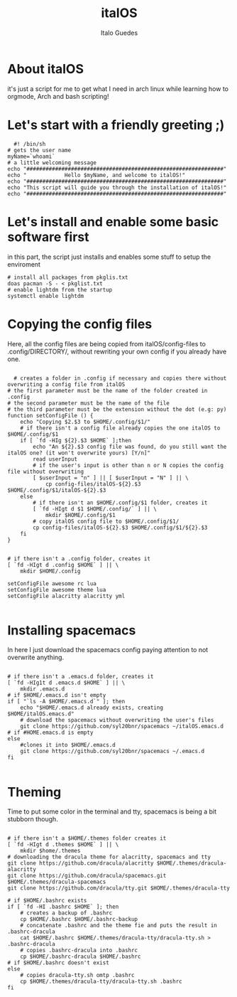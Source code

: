 #+title: italOS
#+author: Italo Guedes

* About italOS

it's just a script for me to get what I need in arch linux while learning how to orgmode, Arch and bash scripting!

* Let's start with a friendly greeting ;)

#+begin_src shell :tangle italOS.sh
    #! /bin/sh
  # gets the user name
  myName=`whoami`
  # a little welcoming message
  echo "##############################################################"
  echo "            Hello $myName, and welcome to italOS!"
  echo "##############################################################"
  echo "This script will guide you through the installation of italOS!"
  echo "##############################################################"
#+end_src

* Let's install and enable some basic software first

in this part, the script just installs and enables some stuff to setup the enviroment

#+begin_src shell :tangle italOS.sh
  # install all packages from pkglis.txt
  doas pacman -S - < pkglist.txt
  # enable lightdm from the startup
  systemctl enable lightdm
#+end_src

* Copying the config files

Here, all the config files are being copied from italOS/config-files to .config/DIRECTORY/, without rewriting
your own config if you already have one.

#+begin_src shell :tangle italOS.sh

    # creates a folder in .config if necessary and copies there without overwriting a config file from italOS
  # the first parameter must be the name of the folder created in .config
  # the second parameter must be the name of the file
  # the third parameter must be the extension without the dot (e.g: py)
  function setConfigFile () {
      echo "Copying $2.$3 to $HOME/.config/$1/"
      # if there isn't a config file already copies the one italOS to $HOME/.config/$1
      if [ `fd -HIg ${2}.$3 $HOME` ];then
          echo "An ${2}.$3 config file was found, do you still want the italOS one? (it won't overwrite yours) [Y/n]"
          read userInput
          # if the user's input is other than n or N copies the config file without overwriting
          [ $userInput = "n" ] || [ $userInput = "N" ] || \
              cp config-files/italOS-${2}.$3 $HOME/.config/$1/italOS-${2}.$3
      else
          # if there isn't an $HOME/.config/$1 folder, creates it
          [ `fd -HIgt d $1 $HOME/.config/` ] || \
              mkdir $HOME/.config/$1
          # copy italOS config file to $HOME/.config/$1/
          cp config-files/italOS-${2}.$3 $HOME/.config/$1/${2}.$3
      fi
  }


  # if there isn't a .config folder, creates it
  [ `fd -HIgt d .config $HOME` ] || \
      mkdir $HOME/.config

  setConfigFile awesome rc lua
  setConfigFile awesome theme lua
  setConfigFile alacritty alacritty yml

#+end_src

* Installing spacemacs

In here I just download the spacemacs config paying attention to not overwrite anything.

#+begin_src shell :tangle italOS.sh

  # if there isn't a .emacs.d folder, creates it
  [ `fd -HIg1t d .emacs.d $HOME` ] || \
      mkdir .emacs.d
  # if $HOME/.emacs.d isn't empty
  if [ "`ls -A $HOME/.emacs.d`" ]; then
      echo "$HOME/.emacs.d already exists, creating $HOME/italOS.emacs.d"
      # download the spacemacs without overwriting the user's files
      git clone https://github.com/syl20bnr/spacemacs ~/italOS.emacs.d 
  # if #HOME.emacs.d is empty
  else
      #clones it into $HOME/.emacs.d
      git clone https://github.com/syl20bnr/spacemacs ~/.emacs.d
  fi

#+end_src

* Theming

Time to put some color in the terminal and tty, spacemacs is being a bit stubborn though.

#+begin_src shell :tangle italOS.sh

  # if there isn't a $HOME/.themes folder creates it
  [ `fd -HIgt d .themes $HOME` ] || \
      mkdir $home/.themes
  # downloading the dracula theme for alacritty, spacemacs and tty
  git clone https://github.com/dracula/alacritty $HOME/.themes/dracula-alacritty
  git clone https://github.com/dracula/spacemacs.git $HOME/.themes/dracula-spacemacs
  git clone https://github.com/dracula/tty.git $HOME/.themes/dracula-tty

  # if $HOME/.bashrc exists
  if [ `fd -HI .bashrc $HOME` ]; then
      # creates a backup of .bashrc
      cp $HOME/.bashrc $HOME/.bashrc-backup
      # concatenate .bashrc and the theme fie and puts the result in .bashrc-dracula
      cat $HOME/.bashrc $HOME/.themes/dracula-tty/dracula-tty.sh > .bashrc-dracula
      # copies .bashrc-dracula into .bashrc
      cp $HOME/.bashrc-dracula $HOME/.bashrc
  # if $HOME/.bashrc doesn't exist
  else
      # copies dracula-tty.sh omtp .bashrc
      cp $HOME/.themes/dracula-tty/dracula-tty.sh .bashrc
  fi
#+end_src
